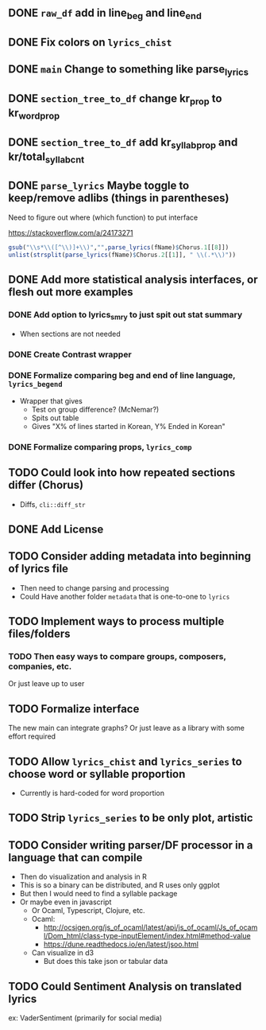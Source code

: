 ** DONE =raw_df= add in line_beg and line_end
** DONE Fix colors on =lyrics_chist=
** DONE =main= Change to something like parse_lyrics
** DONE =section_tree_to_df= change kr_prop to kr_word_prop
** DONE =section_tree_to_df= add kr_syllab_prop and kr/total_syllab_cnt
** DONE =parse_lyrics= Maybe toggle to keep/remove adlibs (things in parentheses)
Need to figure out where (which function) to put interface

https://stackoverflow.com/a/24173271

#+begin_src R :eval no
gsub("\\s*\\([^\\)]+\\)","",parse_lyrics(fName)$Chorus.1[[8]])
unlist(strsplit(parse_lyrics(fName)$Chorus.2[[1]], " \\(.*\\)"))
#+end_src
** DONE Add more statistical analysis interfaces, or flesh out more examples
*** DONE Add option to lyrics_smry to just spit out stat summary
- When sections are not needed
*** DONE Create Contrast wrapper
*** DONE Formalize comparing beg and end of line language, =lyrics_begend=
- Wrapper that gives
  - Test on group difference? (McNemar?)
  - Spits out table
  - Gives "X% of lines started in Korean, Y% Ended in Korean"
*** DONE Formalize comparing props, =lyrics_comp=
** TODO Could look into how repeated sections differ (Chorus)
- Diffs, =cli::diff_str=
** DONE Add License
** TODO Consider adding metadata into beginning of lyrics file
- Then need to change parsing and processing
- Could Have another folder =metadata= that is one-to-one to =lyrics=
** TODO Implement ways to process multiple files/folders
*** TODO Then easy ways to compare groups, composers, companies, etc.
Or just leave up to user
** TODO Formalize interface
The new main can integrate graphs?
Or just leave as a library with some effort required
** TODO Allow =lyrics_chist= and =lyrics_series= to choose word or syllable proportion
- Currently is hard-coded for word proportion
** TODO Strip =lyrics_series= to be only plot, artistic
** TODO Consider writing parser/DF processor in a language that can compile
- Then do visualization and analysis in R
- This is so a binary can be distributed, and R uses only ggplot
- But then I would need to find a syllable package
- Or maybe even in javascript
  - Or Ocaml, Typescript, Clojure, etc.
  - Ocaml:
    - http://ocsigen.org/js_of_ocaml/latest/api/js_of_ocaml/Js_of_ocaml/Dom_html/class-type-inputElement/index.html#method-value
    - https://dune.readthedocs.io/en/latest/jsoo.html
  - Can visualize in d3
    - But does this take json or tabular data
** TODO Could Sentiment Analysis on translated lyrics
ex: VaderSentiment (primarily for social media)

